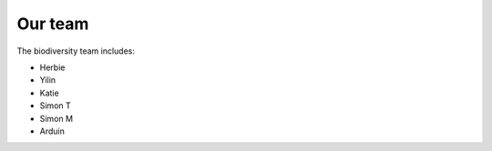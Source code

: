 ########
Our team
########

The biodiversity team includes:

*    Herbie
*    Yilin
*    Katie
*    Simon T
*    Simon M
*    Arduin
